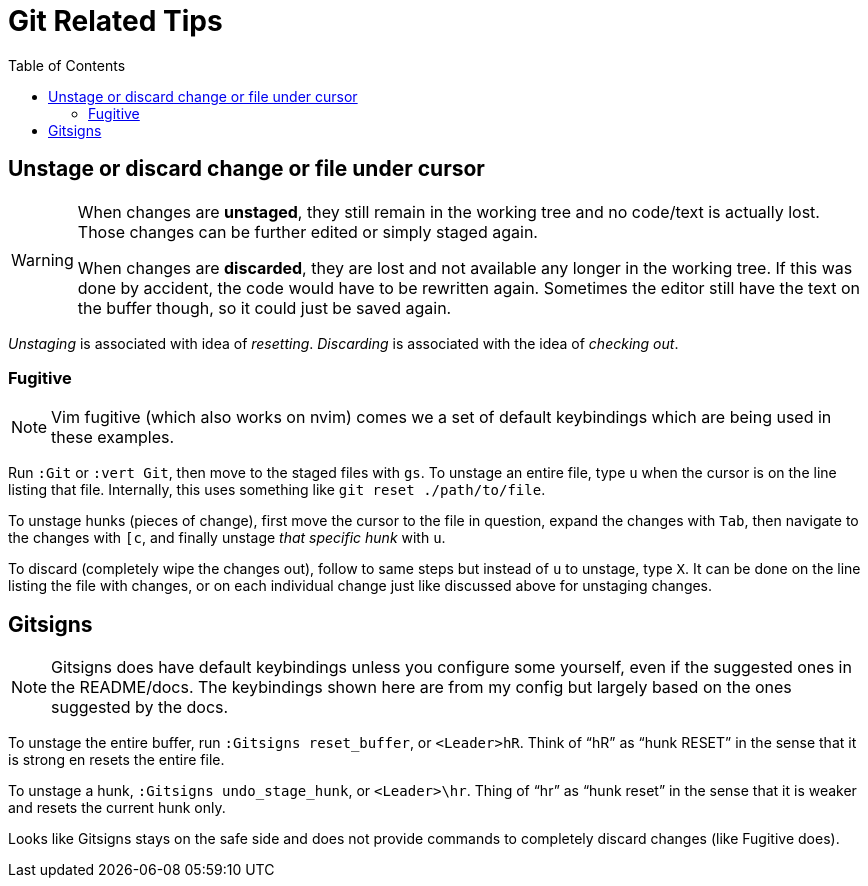 = Git Related Tips
:page-subtitle: Vim
:page-tags: vim nvim git tip
:icons: font
:toc: left
:experimental:

== Unstage or discard change or file under cursor

[WARNING]
====
When changes are *unstaged*, they still remain in the working tree and no code/text is actually lost.
Those changes can be further edited or simply staged again.

When changes are *discarded*, they are lost and not available any longer in the working tree.
If this was done by accident, the code would have to be rewritten again.
Sometimes the editor still have the text on the buffer though, so it could just be saved again.
====

_Unstaging_ is associated with idea of _resetting_.
_Discarding_ is associated with the idea of _checking out_.

=== Fugitive

[NOTE]
====
Vim fugitive (which also works on nvim) comes we a set of default keybindings which are being used in these examples.
====

Run `:Git` or `:vert Git`, then move to the staged files with kbd:[gs].
To unstage an entire file, type kbd:[u] when the cursor is on the line listing that file.
Internally, this uses something like  `git reset ./path/to/file`.

To unstage hunks (pieces of change), first move the cursor to the file in question, expand the changes with kbd:[Tab], then navigate to the changes with kbd:[[c], and finally unstage _that specific hunk_ with kbd:[u].

To discard (completely wipe the changes out), follow to same steps but instead of kbd:[u] to unstage, type kbd:[X].
It can be done on the line listing the file with changes, or on each individual change just like discussed above for unstaging changes.

== Gitsigns

[NOTE]
====
Gitsigns does have default keybindings unless you configure some yourself, even if the suggested ones in the README/docs.
The keybindings shown here are from my config but largely based on the ones suggested by the docs.
====

To unstage the entire buffer, run `:Gitsigns reset_buffer`, or kbd:[<Leader>hR].
Think of “hR” as “hunk RESET” in the sense that it is strong en resets the entire file.

To unstage a hunk, `:Gitsigns undo_stage_hunk`, or kbd:[<Leader>\hr].
Thing of “hr” as “hunk reset” in the sense that it is weaker and resets the current hunk only.

Looks like Gitsigns stays on the safe side and does not provide commands to completely discard changes (like Fugitive does).

